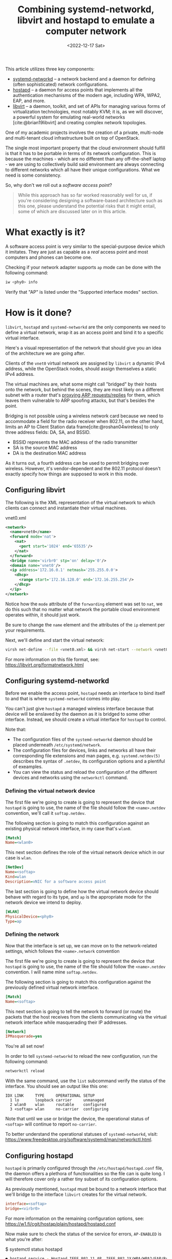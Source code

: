 #+title:       Combining systemd-networkd, libvirt and hostapd to emulate a computer network
#+date:        <2022-12-17 Sat>
#+filetags:    :networks:linux:cloud:
#+cite_export: csl ../../assets/csl/styles/ergo.csl

This article utilizes three key components:
- [[https://www.freedesktop.org/software/systemd/man/systemd.network.html][systemd-networkd]] -- a network backend and a daemon for
  defining (often sophisticated) network configurations.
- [[https://w1.fi/hostapd/][hostapd]] -- a daemon for access points that implements all the
  authentication mechanisms of the modern age, including WPA, WPA2,
  EAP, and more.
- [[https://libvirt.org/][libvirt]] -- a daemon, toolkit, and set of APIs for managing various
  forms of virtualization technologies, most notably KVM; it is, as we
  will discover, a powerful system for emulating real-world networks
  [cite:@brian19libvirt] and creating complex network topologies.

One of my academic projects involves the creation of a private,
multi-node and multi-tenant cloud infrastructure built on top of
OpenStack.

The single most important property that the cloud environment should
fulfill is that it has to be portable in terms of its network
configuration. This is because the machines - which are no different
than any off-the-shelf laptop - we are using to collectively build
said environment are always connecting to different networks which all
have their unique configurations. What we need is some consistency.

So, why don't we roll out a /software access point/?

#+begin_quote
While this approach has so far worked reasonably well for us, if
you're considering designing a software-based architecture such as
this one, please understand the potential risks that it might entail,
some of which are discussed later on in this article.
#+end_quote

* What exactly is it?

A software access point is very similar to the special-purpose
device which it imitates. They are just as capable as a /real/ access
point and most computers and phones can become one.

Checking if your network adapter supports =ap= mode can be done with
the following command:

#+begin_src sh
iw <phy0> info
#+end_src

Verify that "AP" is listed under the "Supported interface modes"
section.

* How is it done?

=libvirt=, =hostapd= and =systemd-networkd= are the only components we need
to define a virtual network, wrap it as an access point and bind it to
a specific virtual interface.

Here's a visual representation of the network that should give you an
idea of the architecture we are going after.

#+HTML: <img src="/assets/images/softap-network.png" alt="Visual representation of the network.">

Clients of the =vnet0= virtual network are assigned by =libvirt= a
dynamic IPv4 address, while the OpenStack nodes, should assign
themselves a static IPv4 address.

The virtual machines are, what some might call "bridged" by their
hosts onto the network, but behind the scenes, they are most likely on
a different subnet with a router that's [[https://tldp.org/HOWTO/Adv-Routing-HOWTO/lartc.bridging.proxy-arp.html][proxying ARP requests/replies]]
for them, which leaves them vulnerable to ARP spoofing attacks, but
that's besides the point.

Bridging is not possible using a wireless network card because we need
to accommodate a field for the radio receiver when 802.11, on the
other hand, limits an AP to Client Station data frame[cite:@roshan04wireless] to only three
address fields: DA, SA, and BSSID.

- BSSID represents the MAC address of the radio transmitter
- SA is the source MAC address
- DA is the destination MAC address

As it turns out, a fourth address can be used to permit bridging over
wireless. However, it's vendor-dependent and the 802.11 protocol
doesn't exactly specify how things are supposed to work in this mode.

** Configuring libvirt

The following is the XML representation of the virtual network to
which clients can connect and instantiate their virtual machines.

#+caption: vnet0.xml
#+begin_src xml
<network>
  <name>vnet0</name>
  <forward mode='nat'>
    <nat>
      <port start='1024' end='65535'/>
    </nat>
  </forward>
  <bridge name='virbr0' stp='on' delay='0'/>
  <domain name='vnet0'/>
  <ip address='172.16.0.1' netmask='255.255.0.0'>
    <dhcp>
      <range start='172.16.128.0' end='172.16.255.254'/>
    </dhcp>
  </ip>
</network>
#+end_src

Notice how the =mode= attribute of the =forwarding= element was set to
=nat=, we do this such that no matter what network the portable cloud
environment operates within, it should just work.

Be sure to change the =name= element and the attributes of the =ip=
element per your requirements.

Next, we'll define and start the virtual network:

#+begin_src sh
virsh net-define --file <vnet0.xml> && virsh net-start --network <vnet0>
#+end_src

For more information on this file format, see: https://libvirt.org/formatnetwork.html

** Configuring systemd-networkd

Before we enable the access point, =hostapd= needs an interface to
bind itself to and that is where =systemd-networkd= comes into play.

You can't just give =hostapd= a managed wireless interface because
that device will be enslaved by the daemon as it is bridged to some
other interface. Instead, we should create a virtual interface for
=hostapd= to control.

Note that:
- The configuration files of the =systemd-networkd= daemon should be
  placed underneath =/etc/systemd/network=.
- The configuration files for devices, links and networks all have
  their corresponding file extensions and man pages,
  e.g. =systemd.netdev(5)= describes the syntax of =.netdev=, its
  configuration options and a plentiful of exeamples.
- You can view the status and reload the configuration of the
  different devices and networks using the =networkctl= command.

*** Defining the virtual network device

The first file we're going to create is going to represent the device
that =hostapd= is going to use, the name of the file should follow the
=<name>.netdev= convention, we'll call it =softap.netdev=.

The following section is going to match this configuration against an
existing physical network interface, in my case that's =wlan0=.

#+begin_src ini
[Match]
Name=<wlan0>
#+end_src

This next section defines the role of the virtual network device which
in our case is =wlan=.

#+begin_src ini
[NetDev]
Name=<softap>
Kind=wlan
Description=vNIC for a software access point
#+end_src

The last section is going to define how the virtual network device
should behave with regard to its type, and =ap= is the appropriate
mode for the network device we intend to deploy.

#+begin_src ini
[WLAN]
PhysicalDevice=<phy0>
Type=ap
#+end_src

*** Defining the network

Now that the interface is set up, we can move on to the
network-related settings, which follows the =<name>.network=
convention

The first file we're going to create is going to represent the device
that =hostapd= is going to use, the name of the file should follow the
=<name>.netdev= convention. I will name mine =softap.netdev=.

The following section is going to match this configuration against the
previously defined virtual network interface.

#+begin_src ini
[Match]
Name=<softap>
#+end_src

This next section is going to tell the network to forward (or route)
the packets that the host receives from the clients communicating via
the virtual network interface while masquerading their IP addresses.
   
#+begin_src ini
[Network]
IPMasquerade=yes
#+end_src

You're all set now!

In order to tell =systemd-networkd= to reload the new configuration,
run the following command:

#+begin_src sh
networkctl reload
#+end_src

With the same command, use the =list= subcommand verify the status of
the interface. You should see an output like this one:

#+caption: $ networkctl list
#+begin_example
IDX LINK     TYPE     OPERATIONAL SETUP
  1 lo       loopback carrier     unmanaged
  2 wlan0    wlan     routable    configured
  3 <softap> wlan     no-carrier  configuring
#+end_example

Note that until we use or bridge the device, the operational status of
=<softap>= will continue to report =no-carrier=.

To better understand the operational statuses of =systemd-networkd=,
visit: [[https://www.freedesktop.org/software/systemd/man/networkctl.html]].

** Configuring hostapd

=hostapd= is primarily configured through the
=/etc/hostapd/hostapd.conf= file, the daemon offers a plethora of
functionalities so the file can is quite long. I will therefore cover
only a rather tiny subset of its configuration options.

As previously mentioned, =hostapd= must be bound to a network
interface that we'll bridge to the interface =libvirt= creates for the
virtual network.

#+begin_src ini
interface=<softap>
bridge=<virbr0>
#+end_src

For more information on the remaining configuration options, see:
https://w1.fi/cgit/hostap/plain/hostapd/hostapd.conf

Now make sure to check the status of the service for errors,
=AP-ENABLED= is what you're after:

#+caption: $ systemctl status hostapd
#+begin_src sh
● hostapd.service - Hostapd IEEE 802.11 AP, IEEE 802.1X/WPA/WPA2/EAP/RADIUS Authenticator
     Loaded: loaded (/usr/lib/systemd/system/hostapd.service; disabled; preset: disabled)
     Active: active (running) since Sun 2022-12-18 04:49:29 CET; 8s ago
   Main PID: 36772 (hostapd)
      Tasks: 1 (limit: 23674)
     Memory: 1008.0K
        CPU: 27ms
     CGroup: /system.slice/hostapd.service
             └─36772 /usr/bin/hostapd /etc/hostapd/hostapd.conf

Dec 18 04:49:29 ideapad systemd[1]: Started Hostapd IEEE 802.11 AP, IEEE 802.1X/WPA/WPA2/EAP/RADIUS Authenticator.
Dec 18 04:49:29 ideapad hostapd[36772]: softap: interface state UNINITIALIZED->COUNTRY_UPDATE
Dec 18 04:49:35 ideapad hostapd[36772]: softap: interface state COUNTRY_UPDATE->ENABLED
Dec 18 04:49:35 ideapad hostapd[36772]: softap: AP-ENABLED
#+end_src

* Results and reflections

To show that everything works, I'll connect through my phone to the my
new software access point - which I decided to call "jungle"
by the way - and then visit the OpenStack Horizon dashboard hosted on
one of the virtual machines.

#+HTML: <img src="/assets/images/softap-results.png" alt="Connecting to the access point and accessing the Horizon dashboard.">

Right now, the only thing protecting the network is the authentication
mechanism of the WLAN, we should consider installing a firewall [cite:@lukas20firewalld] to
protect the network from outsiders.

Because it is based on WLAN, traffic from inside the network is
significantly slower than what a typical production cloud
infrastructure might necessitate.

Furthermore, we are undeniably committing a grave mistake in terms of
network architecture, there's a single network serving all of the
machines (physical and virtual) which may at any point turn the
proposed solution into a relatively disastrous phenomenon: a single
point of failure for the entire infrastructure.

While this article explores an alternative network architecture, it
should not yet be considered a definitive solution as only time will
tell if that remains true, it does however answer every one of our
requirements.

* Caveats

=hostapd= has made my [[https://en.wikipedia.org/wiki/Kernel_panic][kernel panic]] on two occasions, though I didn't
get the opportunity to investigate (nor was I able to reproduce) the
issue. Investigating a kernel crash requires software like =kdump=,
which I don't really care to set up at this time.

Apart from that, everything works as expected!

* Conclusion

This venture has proven to a great extent how malleable the Linux
kernel is in terms of its networking capabilities, and it just goes to
show the unbelievable amount of variety in userspace.

RedHat - the authors of =libvirt=, =systemd= and a large part of the
Linux userspace - have cultivated a great community and built a lot of
tooling that support Linux that makes it stand out, both in the
desktop and server realms.

It has been wonderful getting to know the intricacies of these systems
and using them as the basis for architecturing a flexible virtual
computer network to support my academic project. If you're considering
building a software-based architecture such as this one, please
understand the potential risks involved with such an approach.

* References

#+print_bibliography:
